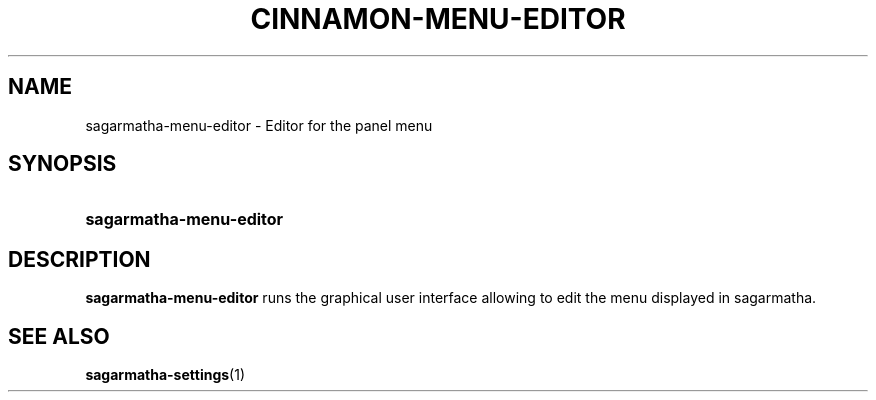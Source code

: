 .TH CINNAMON-MENU-EDITOR 1 2012-07-23  Sagarmatha "sagarmatha manual"
.SH NAME
sagarmatha-menu-editor \- Editor for the panel menu
.SH SYNOPSIS
.SY sagarmatha-menu-editor
.SH DESCRIPTION
.LP
\fBsagarmatha-menu-editor\fP runs the graphical user interface allowing to
edit the menu displayed in sagarmatha.
.SH "SEE ALSO"
.BR sagarmatha-settings (1)

